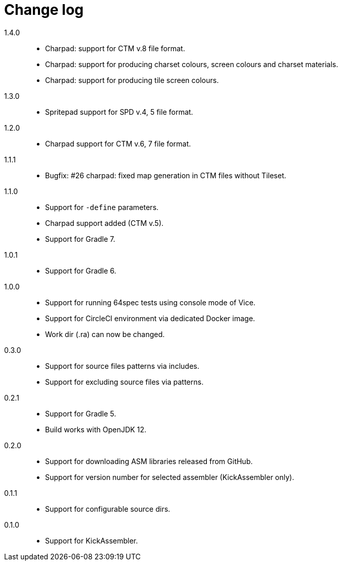 = Change log

1.4.0::
* Charpad: support for CTM v.8 file format.
* Charpad: support for producing charset colours, screen colours and charset materials.
* Charpad: support for producing tile screen colours.

1.3.0::
* Spritepad support for SPD v.4, 5 file format.

1.2.0::
* Charpad support for CTM v.6, 7 file format.

1.1.1::
* Bugfix: #26 charpad: fixed map generation in CTM files without Tileset.

1.1.0::
* Support for `-define` parameters.
* Charpad support added (CTM v.5).
* Support for Gradle 7.

1.0.1::
* Support for Gradle 6.

1.0.0::
* Support for running 64spec tests using console mode of Vice.
* Support for CircleCI environment via dedicated Docker image.
* Work dir (.ra) can now be changed.

0.3.0::
* Support for source files patterns via includes.
* Support for excluding source files via patterns.

0.2.1::
* Support for Gradle 5.
* Build works with OpenJDK 12.

0.2.0::
* Support for downloading ASM libraries released from GitHub.
* Support for version number for selected assembler (KickAssembler only).

0.1.1::
* Support for configurable source dirs.

0.1.0::
* Support for KickAssembler.
